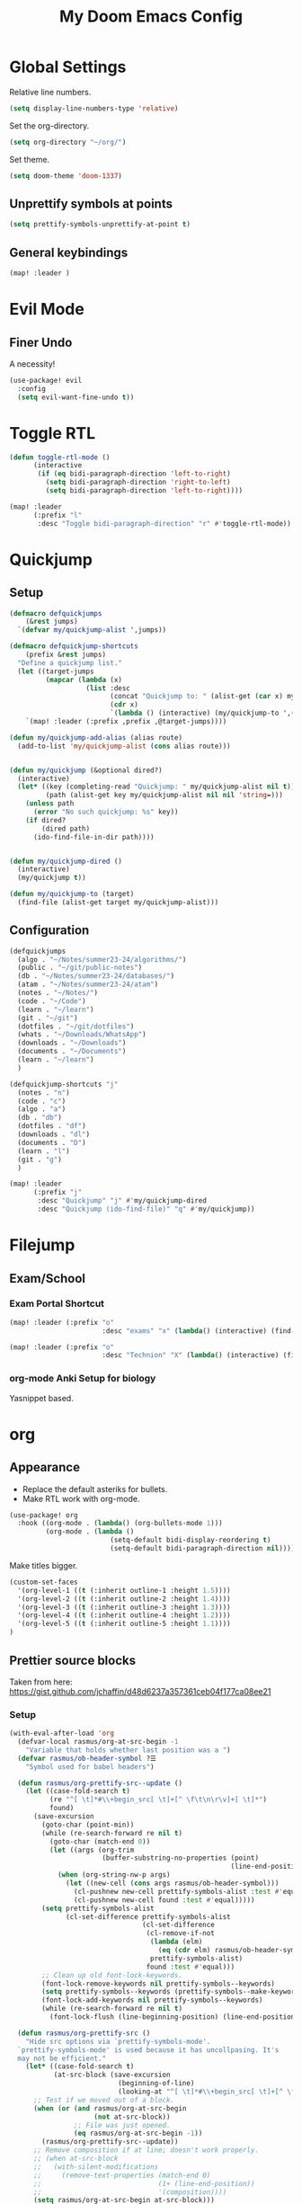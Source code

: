 #+title: My Doom Emacs Config
#+PROPERTY: header-args :tangle config.el
#+auto_tangle: t
#+HTML_HEAD: <link rel="stylesheet" type="text/css" href="https://gongzhitaao.org/orgcss/org.css"/>
#+OPTIONS: broken-links:t
#+EXCLUDE_TAGS: noexport

* Table of Contents :toc:noexport:
- [[#global-settings][Global Settings]]
  - [[#unprettify-symbols-at-points][Unprettify symbols at points]]
  - [[#general-keybindings][General keybindings]]
- [[#evil-mode][Evil Mode]]
  - [[#finer-undo][Finer Undo]]
- [[#toggle-rtl][Toggle RTL]]
- [[#quickjump][Quickjump]]
  - [[#setup][Setup]]
  - [[#configuration][Configuration]]
- [[#filejump][Filejump]]
  - [[#examschool][Exam/School]]
- [[#org][org]]
  - [[#appearance][Appearance]]
  - [[#prettier-source-blocks][Prettier source blocks]]
  - [[#org-auto-tangle][org-auto-tangle]]
  - [[#org-babel][org-babel]]
  - [[#org-download][org-download]]
- [[#dired][Dired]]
  - [[#keybindings][Keybindings]]
  - [[#dired-touch-file][Dired touch file]]
  - [[#dired-clipboard-file-paste][Dired clipboard file paste]]
  - [[#zip][ZIP]]
  - [[#file-icons][File icons]]
  - [[#drag-and-drop-to-emacs][Drag and Drop to Emacs]]
- [[#org-roam][Org Roam]]
- [[#pdf][pdf]]
- [[#latex-input-for-impatient-scholars][LaTeX Input for Impatient Scholars]]
  - [[#doom-emacs-specific][Doom Emacs Specific]]
  - [[#cdlatex][CDLaTeX]]
  - [[#cdlatex-integration-with-yasnippet][CDLaTeX Integration with YaSnippet]]
  - [[#always-on-left-to-right][Always On Left to Right]]
  - [[#compile-to-pdf-using-xetex][Compile to PDF using XeTeX]]
  - [[#pretty-symbols][Pretty Symbols]]
  - [[#auto-expansion-with-yasnippet-karthinks][Auto-expansion with YaSnippet (Karthinks)]]
  - [[#org-table-integration-and-lazytab][org-table integration and LazyTab]]
- [[#terminal-integration-kitty][Terminal integration (Kitty)]]
- [[#load-org-generated-elisp-code][Load Org Generated Elisp Code]]
  - [[#airdrop][AirDrop]]
  - [[#school][School]]
- [[#magit][Magit]]
- [[#calc][Calc]]
- [[#docsets][Docsets]]

* Global Settings
Relative line numbers.
#+begin_src emacs-lisp :tangle yes
(setq display-line-numbers-type 'relative)
#+end_src

Set the org-directory.
#+begin_src emacs-lisp :tangle yes
(setq org-directory "~/org/")
#+end_src

Set theme.
#+begin_src emacs-lisp :tangle yes
(setq doom-theme 'doom-1337)
#+end_src

** Unprettify symbols at points
#+begin_src emacs-lisp :tangle yes
(setq prettify-symbols-unprettify-at-point t)
#+end_src


** General keybindings
#+begin_src emacs-lisp :tangle yes
(map! :leader )
#+end_src
* Evil Mode
** Finer Undo
A necessity!
#+begin_src emacs-lisp :tangle yes
(use-package! evil
  :config
  (setq evil-want-fine-undo t))
#+end_src

* Toggle RTL
#+begin_src emacs-lisp :tangle yes
(defun toggle-rtl-mode ()
      (interactive
       (if (eq bidi-paragraph-direction 'left-to-right)
         (setq bidi-paragraph-direction 'right-to-left)
         (setq bidi-paragraph-direction 'left-to-right))))

(map! :leader
      (:prefix "l"
       :desc "Toggle bidi-paragraph-direction" "r" #'toggle-rtl-mode))
#+end_src

* Quickjump
** Setup
:PROPERTIES:
:VISIBILITY: folded
:END:
#+begin_src emacs-lisp :tangle yes
(defmacro defquickjumps
    (&rest jumps)
  `(defvar my/quickjump-alist ',jumps))

(defmacro defquickjump-shortcuts
    (prefix &rest jumps)
  "Define a quickjump list."
  (let ((target-jumps
         (mapcar (lambda (x)
                   (list :desc
                         (concat "Quickjump to: " (alist-get (car x) my/quickjump-alist))
                         (cdr x)
                         `(lambda () (interactive) (my/quickjump-to ',(car x))))) jumps)))
    `(map! :leader (:prefix ,prefix ,@target-jumps))))

(defun my/quickjump-add-alias (alias route)
  (add-to-list 'my/quickjump-alist (cons alias route)))


(defun my/quickjump (&optional dired?)
  (interactive)
  (let* ((key (completing-read "Quickjump: " my/quickjump-alist nil t))
         (path (alist-get key my/quickjump-alist nil nil 'string=)))
    (unless path
      (error "No such quickjump: %s" key))
    (if dired?
        (dired path)
      (ido-find-file-in-dir path))))


(defun my/quickjump-dired ()
  (interactive)
  (my/quickjump t))

(defun my/quickjump-to (target)
  (find-file (alist-get target my/quickjump-alist)))

#+end_src
** Configuration
#+begin_src emacs-lisp :tangle yes
(defquickjumps
  (algo . "~/Notes/summer23-24/algorithms/")
  (public . "~/git/public-notes")
  (db . "~/Notes/summer23-24/databases/")
  (atam . "~/Notes/summer23-24/atam")
  (notes . "~/Notes/")
  (code . "~/Code")
  (learn . "~/learn")
  (git . "~/git")
  (dotfiles . "~/git/dotfiles")
  (whats . "~/Downloads/WhatsApp")
  (downloads . "~/Downloads")
  (documents . "~/Documents")
  (learn . "~/learn")
  )

(defquickjump-shortcuts "j"
  (notes . "n")
  (code . "c")
  (algo . "a")
  (db . "db")
  (dotfiles . "df")
  (downloads . "dl")
  (documents . "D")
  (learn . "l")
  (git . "g")
  )

(map! :leader
      (:prefix "j"
       :desc "Quickjump" "j" #'my/quickjump-dired
       :desc "Quickjump (ido-find-file)" "q" #'my/quickjump))

#+end_src

* Filejump
** Exam/School
*** Exam Portal Shortcut
#+begin_src emacs-lisp :tangle yes
(map! :leader (:prefix "o"
                       :desc "exams" "x" (lambda() (interactive) (find-file "~/org/exams.org"))))
#+end_src

#+begin_src emacs-lisp :tangle yes
(map! :leader (:prefix "o"
                       :desc "Technion" "X" (lambda() (interactive) (find-file "~/org/courses.org"))))
#+end_src


*** org-mode Anki Setup for biology
Yasnippet based.
* org
** Appearance

- Replace the default asteriks for bullets.
- Make RTL work with org-mode.
#+begin_src emacs-lisp
(use-package! org
  :hook ((org-mode . (lambda() (org-bullets-mode 1)))
         (org-mode . (lambda ()
                         (setq-default bidi-display-reordering t)
                         (setq-default bidi-paragraph-direction nil)))))
#+end_src

Make titles bigger.

#+begin_src emacs-lisp
(custom-set-faces
  '(org-level-1 ((t (:inherit outline-1 :height 1.5))))
  '(org-level-2 ((t (:inherit outline-2 :height 1.4))))
  '(org-level-3 ((t (:inherit outline-3 :height 1.3))))
  '(org-level-4 ((t (:inherit outline-4 :height 1.2))))
  '(org-level-5 ((t (:inherit outline-5 :height 1.1))))
)
#+end_src

** Prettier source blocks
Taken from here:
https://gist.github.com/jchaffin/d48d6237a357361ceb04f177ca08ee21

*** Setup
:PROPERTIES:
:VISIBILITY: folded
:END:
#+begin_src emacs-lisp :tangle yes
(with-eval-after-load 'org
  (defvar-local rasmus/org-at-src-begin -1
    "Variable that holds whether last position was a ")
  (defvar rasmus/ob-header-symbol ?☰
    "Symbol used for babel headers")

  (defun rasmus/org-prettify-src--update ()
    (let ((case-fold-search t)
          (re "^[ \t]*#\\+begin_src[ \t]+[^ \f\t\n\r\v]+[ \t]*")
          found)
      (save-excursion
        (goto-char (point-min))
        (while (re-search-forward re nil t)
          (goto-char (match-end 0))
          (let ((args (org-trim
                       (buffer-substring-no-properties (point)
                                                       (line-end-position)))))
            (when (org-string-nw-p args)
              (let ((new-cell (cons args rasmus/ob-header-symbol)))
                (cl-pushnew new-cell prettify-symbols-alist :test #'equal)
                (cl-pushnew new-cell found :test #'equal)))))
        (setq prettify-symbols-alist
              (cl-set-difference prettify-symbols-alist
                                 (cl-set-difference
                                  (cl-remove-if-not
                                   (lambda (elm)
                                     (eq (cdr elm) rasmus/ob-header-symbol))
                                   prettify-symbols-alist)
                                  found :test #'equal)))
        ;; Clean up old font-lock-keywords.
        (font-lock-remove-keywords nil prettify-symbols--keywords)
        (setq prettify-symbols--keywords (prettify-symbols--make-keywords))
        (font-lock-add-keywords nil prettify-symbols--keywords)
        (while (re-search-forward re nil t)
          (font-lock-flush (line-beginning-position) (line-end-position))))))

  (defun rasmus/org-prettify-src ()
    "Hide src options via `prettify-symbols-mode'.
  `prettify-symbols-mode' is used because it has uncollpasing. It's
  may not be efficient."
    (let* ((case-fold-search t)
           (at-src-block (save-excursion
                           (beginning-of-line)
                           (looking-at "^[ \t]*#\\+begin_src[ \t]+[^ \f\t\n\r\v]+[ \t]*"))))
      ;; Test if we moved out of a block.
      (when (or (and rasmus/org-at-src-begin
                     (not at-src-block))
                ;; File was just opened.
                (eq rasmus/org-at-src-begin -1))
        (rasmus/org-prettify-src--update))
      ;; Remove composition if at line; doesn't work properly.
      ;; (when at-src-block
      ;;   (with-silent-modifications
      ;;     (remove-text-properties (match-end 0)
      ;;                             (1+ (line-end-position))
      ;;                             '(composition))))
      (setq rasmus/org-at-src-begin at-src-block)))

  (defun rasmus/org-prettify-symbols ()
    (mapc (apply-partially 'add-to-list 'prettify-symbols-alist)
          (cl-reduce 'append
                     (mapcar (lambda (x) (list x (cons (upcase (car x)) (cdr x))))
                             `(("#+begin_src" . ?✎) ;; ➤ 🖝 ➟ ➤ ✎
                               ("#+end_src"   . ?⌙) ;; ⏹
                               ("#+header:" . ,rasmus/ob-header-symbol)
                               ("#+begin_quote" . ?»)
                               ("#+end_quote" . ?«)))))
    (turn-on-prettify-symbols-mode)
    (add-hook 'post-command-hook 'rasmus/org-prettify-src t t))
  (add-hook 'org-mode-hook #'rasmus/org-prettify-symbols))

#+end_src


** org-auto-tangle
#+begin_src emacs-lisp :tangle yes
(use-package! org-auto-tangle
  :hook (org-mode . org-auto-tangle-mode))
#+end_src

** org-babel
#+begin_src emacs-lisp :tangle yes
(org-babel-do-load-languages
 'org-babel-load-languages
 '((emacs-lisp . t)
   (julia . t)
   (python . t)
   (jupyter . t)))
#+end_src
** org-download
#+begin_src emacs-lisp :tangle yes
(use-package! org-download
  :init (require 'org-download))

(map! :map org-mode-map
      :leader
      (:prefix "c"
       :desc "org-download clipboard paste" "p" #'org-download-clipboard
       :desc "org-download screenshot" "S" #'org-download-screenshot))

;; (after! org-download
;;   (if (eq system-type 'darwin)
;;       (setq org-download-screenshot-method "screencapture -i %s"))

;;   (setq org-download-method 'directory)
;;   (setq org-download-image-dir (concat (file-name-sans-extension (buffer-file-name)) "-img"))
;;   (setq org-download-image-org-width 600)
;;   (setq org-download-link-format "[[file:%s]]\n"
;;         org-download-abbreviate-filename-function #'file-relative-name)
;;   (setq org-download-link-format-function #'org-download-link-format-function-default))
#+end_src
* Dired
** Keybindings

Basic keybindings, most of these are already default.
M-RET allows for basic file previewing by opening a window to the right.

#+begin_src emacs-lisp
(evil-define-key 'normal dired-mode-map
  (kbd "M-RET") 'dired-display-file
  (kbd "f") 'find-file
  ;; Ranger style keybindings
  (kbd "h") 'dired-up-directory
  (kbd "l") 'dired-find-file
  ;; Marking files
  (kbd "m") 'dired-mark
  (kbd "t") 'dired-toggle-marks
  (kbd "u") 'dired-unmark
  (kbd "C") 'dired-do-copy
  (kbd "D") 'dired-do-delete
  (kbd "J") 'dired-goto-file
  (kbd "M") 'dired-do-chmod
  (kbd "O") 'dired-do-chown
  (kbd "P") 'dired-do-print
  (kbd "R") 'dired-do-rename
  (kbd "T") 'dired-create-empty-file
  (kbd "Y") 'dired-copy-filename-as-kill
  (kbd "Z") 'dired-do-compress
  (kbd "+") 'dired-create-directory
  (kbd "-") 'dired-up-directory
  )
#+end_src


Also add leader shortcuts for the following:

| Keybinding | Command    | Description                                   |
|------------+------------+-----------------------------------------------|
| SPC d j    | dired-jump | Dired jump to current directory               |
| SPC d p    | peep-dired | Turn on peep-dired mode for previewing files. |

While using peep-dired mode, the hjkl keys can be used to navigate between file previews.

#+begin_src emacs-lisp


(map! :leader
      (:prefix ("d" . "dired")
               :desc "Open dired" "d" #'dired
               :desc "Dired jump to current" "j" #'dired-jump
               :desc "Dired go to file" "g" #'dired-goto-file)
      (:after dired
              (:map dired-mode-map
                    :desc "Peep-dired image-previews" "d p" #'peep-dired
                    :desc "Dired view file" "d v" #'dired-view-file)))

(evil-define-key 'normal peep-dired-mode-map (kbd "<SPC>") 'peep-dired-scroll-page-down
                                             (kbd "C-<SPC>") 'peep-dired-scroll-page-up
                                             (kbd "<backspace>") 'peep-dired-scroll-page-up
                                             (kbd "j") 'peep-dired-next-file
                                             (kbd "k") 'peep-dired-prev-file)
(add-hook 'peep-dired-hook 'evil-normalize-keymaps)
#+end_src

** Dired touch file
I have encountered a need for a quick keybinding to touch new files.
This is currently bound to =T= as mentioned in [[id:86fbc237-f501-4710-81a2-2451c2c7e70a][Keybindings]].
I am using the existing =dired-create-empty-file= to bind it.

** Dired clipboard file paste
TODO
** ZIP
Mostly stolen from here:
https://stackoverflow.com/questions/1431351/how-do-i-uncompress-unzip-within-emacs

*** Recognize ZIP file extension
#+begin_src emacs-lisp
(eval-after-load "dired-aux"
   '(add-to-list 'dired-compress-file-suffixes
                 '("\\.zip\\'" ".zip" "unzip")))
#+end_src

*** Bind =z= key to zip marked files
#+begin_src emacs-lisp

;; Non-evil
(eval-after-load "dired"
  '(define-key dired-mode-map "z" 'dired-zip-files))

;; Evl
(evil-define-key '(normal visual) dired-mode-map
  (kbd "z") 'dired-zip-files)

(defun dired-zip-files (zip-file)
  "Create an archive containing the marked files."
  (interactive "sEnter name of zip file: ")
  ;; create the zip file
  (let ((zip-file (if (string-match ".zip$" zip-file) zip-file (concat zip-file ".zip"))))
    (shell-command
     (concat "zip "
             zip-file
             " "
             (concat-string-list
              (mapcar
               '(lambda (filename)
                  (file-name-nondirectory filename))
               (dired-get-marked-files))))))

  (revert-buffer)

  ;; remove the mark on all the files  "*" to " "
  ;; (dired-change-marks 42 ?\040)
  ;; mark zip file
  ;; (dired-mark-files-regexp (filename-to-regexp zip-file))
  )

(defun concat-string-list (list)
   "Return a string which is a concatenation of all elements of the list separated by spaces"
    (mapconcat '(lambda (obj) (format "%s" obj)) list " "))
#+end_src

** File icons
Show file icons.

#+begin_src emacs-lisp
;; Dired file icons
(use-package! all-the-icons-dired
  :hook (dired-mode . all-the-icons-dired-mode))
#+end_src

** Drag and Drop to Emacs
#+begin_src emacs-lisp :tangle yes
(use-package! dired
  :hook (dired-mode . org-download-enable))
#+end_src
* Org Roam
#+begin_src emacs-lisp :tangle yes
(after! org
  (setq org-roam-directory "~/org/roam/")
  (setq org-roam-index-file "~/org/roam/index.org"))
#+end_src

* pdf
#+begin_src emacs-lisp
(use-package! pdf-tools
  :mode ("\\.pdf\\'" . pdf-view-mode)
  :config
  (setq TeX-view-program-selection '((output-pdf "PDF Tools"))))

;; (use-package! org-noter
;;   :config
;;   (require 'org-noter-pdftools))

 (use-package! org-pdftools
   :hook (org-mode . org-pdftools-setup-link))
#+end_src

* LaTeX Input for Impatient Scholars
** Doom Emacs Specific
- Turn on the =:lang latex= option on the =init.el= file,
  with flags =+cdlatex= and =+lsp=.

- Set the =+latex-viewers= global variable to use pdf-tools.
  #+begin_src emacs-lisp :tangle yes
(setq +latex-viewers '(pdf-tools))
  #+end_src

** CDLaTeX
#+begin_src emacs-lisp :tangle yes
;; CDLatex settings
(use-package! cdlatex
  :ensure t
  :hook (LaTeX-mode . turn-on-cdlatex)
  :bind (:map cdlatex-mode-map
              ("<tab>" . cdlatex-tab)))
#+end_src
** CDLaTeX Integration with YaSnippet
#+begin_src emacs-lisp :tangle yes
;; CDLatex integration with YaSnippet: Allow cdlatex tab to work inside Yas
;; fields
(use-package! cdlatex
  :hook ((cdlatex-tab . yas-expand)
         (cdlatex-tab . cdlatex-in-yas-field))
  :config
  (use-package! yasnippet
    :bind (:map yas-keymap
           ("<tab>" . yas-next-field-or-cdlatex)
           ("TAB" . yas-next-field-or-cdlatex))
    :config
    (defun cdlatex-in-yas-field ()
      ;; Check if we're at the end of the Yas field
      (when-let* ((_ (overlayp yas--active-field-overlay))
                  (end (overlay-end yas--active-field-overlay)))
        (if (>= (point) end)
            ;; Call yas-next-field if cdlatex can't expand here
            (let ((s (thing-at-point 'sexp)))
              (unless (and s (assoc (substring-no-properties s)
                                    cdlatex-command-alist-comb))
                (yas-next-field-or-maybe-expand)
                t))
          ;; otherwise expand and jump to the correct location
          (let (cdlatex-tab-hook minp)
            (setq minp
                  (min (save-excursion (cdlatex-tab)
                                       (point))
                       (overlay-end yas--active-field-overlay)))
            (goto-char minp) t))))

    (defun yas-next-field-or-cdlatex nil
      (interactive)
      "Jump to the next Yas field correctly with cdlatex active."
      (if
          (or (bound-and-true-p cdlatex-mode)
              (bound-and-true-p org-cdlatex-mode))
          (cdlatex-tab)
        (yas-next-field-or-maybe-expand)))))
#+end_src

** Always On Left to Right
I am used to this because the cursor
in a bidirectional setup is a huge pain in the...

#+begin_src emacs-lisp :tangle yes
(use-package! latex
  :hook (LaTeX-mode . (lambda ()
                         (setq-default bidi-display-reordering nil)
                         (setq-default bidi-paragraph-direction 'left-to-right))))
#+end_src

** Compile to PDF using XeTeX
We speak Hebrew, after all.
#+begin_src emacs-lisp :tangle yes
(use-package! latex
  :config
  (setq-default TeX-PDF-mode t)
  (setq-default TeX-engine 'xetex))
#+end_src

** Pretty Symbols
#+begin_src emacs-lisp :tangle yes
(use-package! latex
  :config
  (load "~/.config/doom/lisp/pretty-latex.el")
  :hook (LaTeX-mode . prettify-symbols-mode))
#+end_src

#+begin_src emacs-lisp :tangle yes
(use-package! latex
  :hook (LaTeX-mode . prettify-symbols-latex-symbols))
#+end_src

** Auto-expansion with YaSnippet (Karthinks)
Be careful with this one!

#+begin_src emacs-lisp :tangle yes

;; Function that tries to autoexpand YaSnippets
;; The double quoting is NOT a typo!
(defun my/yas-try-expanding-auto-snippets ()
  (when (bound-and-true-p yas-minor-mode)
      (let ((yas-buffer-local-condition ''(require-snippet-condition . auto)))
        (yas-expand))))
#+end_src

Add this function ONLY to LaTeX-mode.

#+begin_src emacs-lisp :tangle yes
(after! latex
  (add-hook 'post-self-insert-hook
            #'my/yas-try-expanding-auto-snippets))
#+end_src

Suppress warnings for snippets that edit the buffer directly.
#+begin_src emacs-lisp :tangle yes
(with-eval-after-load 'warnings
  (cl-pushnew '(yasnippet backquote-change) warning-suppress-types
              :test 'equal))
#+end_src


** org-table integration and LazyTab
#+begin_src emacs-lisp :tangle yes
;; Array/tabular input with org-tables and cdlatex
(use-package! org-table
  :after cdlatex
  :bind (:map orgtbl-mode-map
              ("<tab>" . lazytab-org-table-next-field-maybe)
              ("TAB" . lazytab-org-table-next-field-maybe))
  :init
  (add-hook 'cdlatex-tab-hook 'lazytab-cdlatex-or-orgtbl-next-field 90)
  ;; Tabular environments using cdlatex
  (add-to-list 'cdlatex-command-alist '("smat" "Insert smallmatrix env"
                                       "\\left( \\begin{smallmatrix} ? \\end{smallmatrix} \\right)"
                                       lazytab-position-cursor-and-edit
                                       nil nil t))
  (add-to-list 'cdlatex-command-alist '("bmat" "Insert bmatrix env"
                                       "\\begin{bmatrix} ? \\end{bmatrix}"
                                       lazytab-position-cursor-and-edit
                                       nil nil t))
  (add-to-list 'cdlatex-command-alist '("pmat" "Insert pmatrix env"
                                       "\\begin{pmatrix} ? \\end{pmatrix}"
                                       lazytab-position-cursor-and-edit
                                       nil nil t))
  (add-to-list 'cdlatex-command-alist '("tbl" "Insert table"
                                        "\\begin{table}\n\\centering ? \\caption{}\n\\end{table}\n"
                                       lazytab-position-cursor-and-edit
                                       nil t nil))
  :config
  ;; Tab handling in org tables
  (defun lazytab-position-cursor-and-edit ()
    ;; (if (search-backward "\?" (- (point) 100) t)
    ;;     (delete-char 1))
    (cdlatex-position-cursor)
    (lazytab-orgtbl-edit))

  (defun lazytab-orgtbl-edit ()
    (advice-add 'orgtbl-ctrl-c-ctrl-c :after #'lazytab-orgtbl-replace)
    (orgtbl-mode 1)
    (open-line 1)
    (insert "\n|"))

  (defun lazytab-orgtbl-replace (_)
    (interactive "P")
    (unless (org-at-table-p) (user-error "Not at a table"))
    (let* ((table (org-table-to-lisp))
           params
           (replacement-table
            (if (texmathp)
                (lazytab-orgtbl-to-amsmath table params)
              (orgtbl-to-latex table params))))
      (kill-region (org-table-begin) (org-table-end))
      (open-line 1)
      (push-mark)
      (insert replacement-table)
      (align-regexp (region-beginning) (region-end) "\\([:space:]*\\)& ")
      (orgtbl-mode -1)
      (advice-remove 'orgtbl-ctrl-c-ctrl-c #'lazytab-orgtbl-replace)))

  (defun lazytab-orgtbl-to-amsmath (table params)
    (orgtbl-to-generic
     table
     (org-combine-plists
      '(:splice t
                :lstart ""
                :lend " \\\\"
                :sep " & "
                :hline nil
                :llend "")
      params)))

  (defun lazytab-cdlatex-or-orgtbl-next-field ()
    (when (and (bound-and-true-p orgtbl-mode)
               (org-table-p)
               (looking-at "[[:space:]]*\\(?:|\\|$\\)")
               (let ((s (thing-at-point 'sexp)))
                 (not (and s (assoc s cdlatex-command-alist-comb)))))
      (call-interactively #'org-table-next-field)
      t))

  (defun lazytab-org-table-next-field-maybe ()
    (interactive)
    (if (bound-and-true-p cdlatex-mode)
        (cdlatex-tab)
      (org-table-next-field))))
#+end_src

* Terminal integration (Kitty)
Kitty integration ()
Open new Kitty terminal in CWD:

#+begin_src emacs-lisp
(defun macos/open-in-new-kitty-window ()
  (interactive)
  (dired-smart-shell-command "open -a kitty $PWD" nil nil))
#+end_src

Make =SPC+o+k= a proper keybinding for this action:
#+begin_src emacs-lisp
(map! :leader
      (:prefix "o"
        :desc "Open in new Kitty window" "k" #'macos/open-in-new-kitty-window))
#+end_src

* Load Org Generated Elisp Code
The target directory is a property of this heading.

** AirDrop
#+begin_src emacs-lisp
(load-file "/Users/ido/.config/doom/org-generated/airdrop.el")
#+end_src

*** Minor Mode Definition
#+begin_src emacs-lisp
(defvar airdrop-minor-mode-map
  (let ((amap (make-sparse-keymap)))
    (define-key amap (kbd "C-c a r") #'airdrop-cli-prompt-run)
    (define-key amap (kbd "C-c a m")#'dired-do-airdrop-marked-files)
    (define-key amap (kbd "C-c a d") #'airdrop-cli-share-directory-contents)
    (define-key amap (kbd "C-c a p") #'airdrop-cli-png-from-clipboard)
    amap))

(define-minor-mode airdrop-minor-mode
  "A set of configurations and keybindings for
   using AirDrop inside the terminal."
  :lighter "AirDrop"
  :keymap airdrop-minor-mode-map)

#+end_src

*** Bind to target modes
**** org-mode
#+begin_src emacs-lisp
(use-package! org-mode
  :hook (org-mode . airdrop-minor-mode))
#+end_src

**** pdf-view
#+begin_src emacs-lisp
(use-package! pdf-tools
  :hook (pdf-view-mode . airdrop-minor-mode))
#+end_src

**** dired
#+begin_src emacs-lisp
(use-package! dired
  :hook (dired-mode . airdrop-minor-mode))
#+end_src

** School
#+begin_src emacs-lisp
(load-file "/Users/ido/.config/doom/org-generated/school.el")
#+end_src

* Magit
#+begin_src emacs-lisp
(use-package! magit
  :config
  (setq magit-clone-default-directory "/Users/ido/git/"))
#+end_src

* Calc
#+begin_src emacs-lisp
(evil-define-key 'normal calc-mode-map
      (kbd "<up>") 'calc-ceiling
      (kbd "<down>") 'calc-floor)
#+end_src


* Docsets
#+begin_src emacs-lisp
(use-package! counsel-dash
  :config
  (setq counsel-dash-common-docsets '("Java" "Clojure" "Python 3"))
  (setq counsel-dash-docsets-url "https://raw.github.com/Kapeli/feeds/master")
  (setq counsel-dash-enable-debugging nil)
  (setq counsel-dash-browser-func 'eww))
#+end_src
